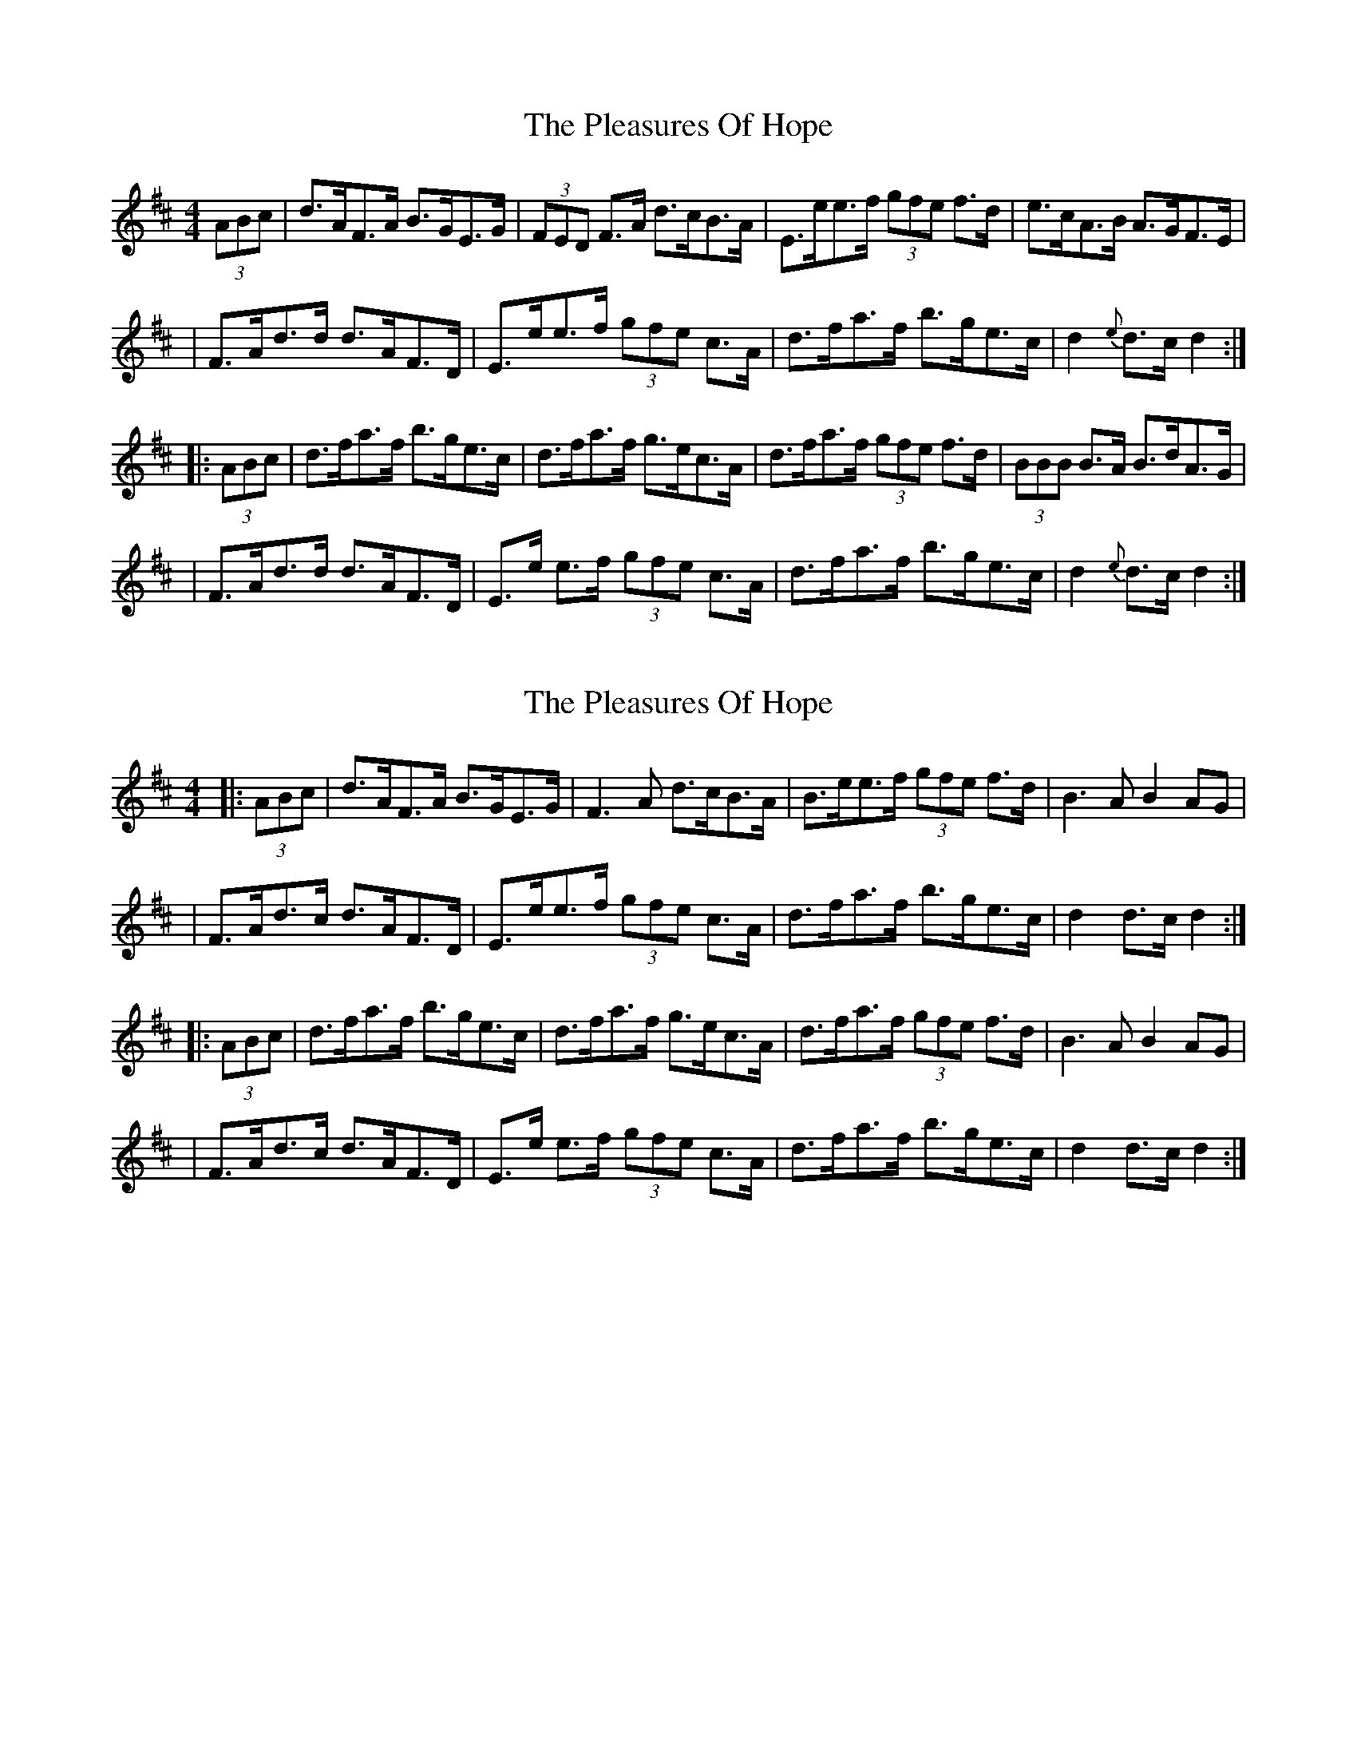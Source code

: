 X: 1
T: Pleasures Of Hope, The
Z: Enob
S: https://thesession.org/tunes/521#setting521
R: hornpipe
M: 4/4
L: 1/8
K: Dmaj
(3ABc|d>AF>A B>GE>G|(3FED F>A d>cB>A|E>ee>f (3gfe f>d|e>cA>B A>GF>E|
| F>Ad>d d>AF>D|E>ee>f (3gfe c>A|d>fa>f b>ge>c|d2 {e}d>cd2:|
|:(3ABc|d>fa>f b>ge>c|d>fa>f g>ec>A|d>fa>f (3gfe f>d|(3BBB B>A B>dA>G|
|F>Ad>d d>AF>D|E>e e>f (3gfe c>A|d>fa>f b>ge>c|d2 {e}d>cd2:|
X: 2
T: Pleasures Of Hope, The
Z: JACKB
S: https://thesession.org/tunes/521#setting13462
R: hornpipe
M: 4/4
L: 1/8
K: Dmaj
|:(3ABc|d>AF>A B>GE>G|F3A d>cB>A|B>ee>f (3gfe f>d|B3A B2 AG|
| F>Ad>c d>AF>D|E>ee>f (3gfe c>A|d>fa>f b>ge>c|d2 d>cd2:|
|:(3ABc|d>fa>f b>ge>c|d>fa>f g>ec>A|d>fa>f (3gfe f>d|B3A B2 AG|
|F>Ad>c d>AF>D|E>e e>f (3gfe c>A|d>fa>f b>ge>c|d2 d>cd2:|
